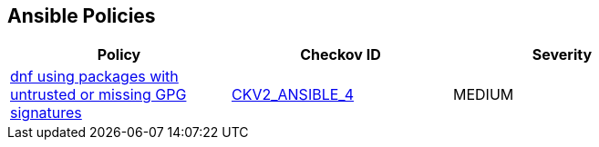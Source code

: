 == Ansible Policies

[width=85%]
[cols="1,1,1"]
|===
|Policy|Checkov ID| Severity

|xref:ansible-2-4.adoc[dnf using packages with untrusted or missing GPG signatures]
| https://github.com/bridgecrewio/checkov/blob/main/checkov/ansible/checks/graph_checks/DnfDisableGpgCheck.yaml[CKV2_ANSIBLE_4]
|MEDIUM



|===

